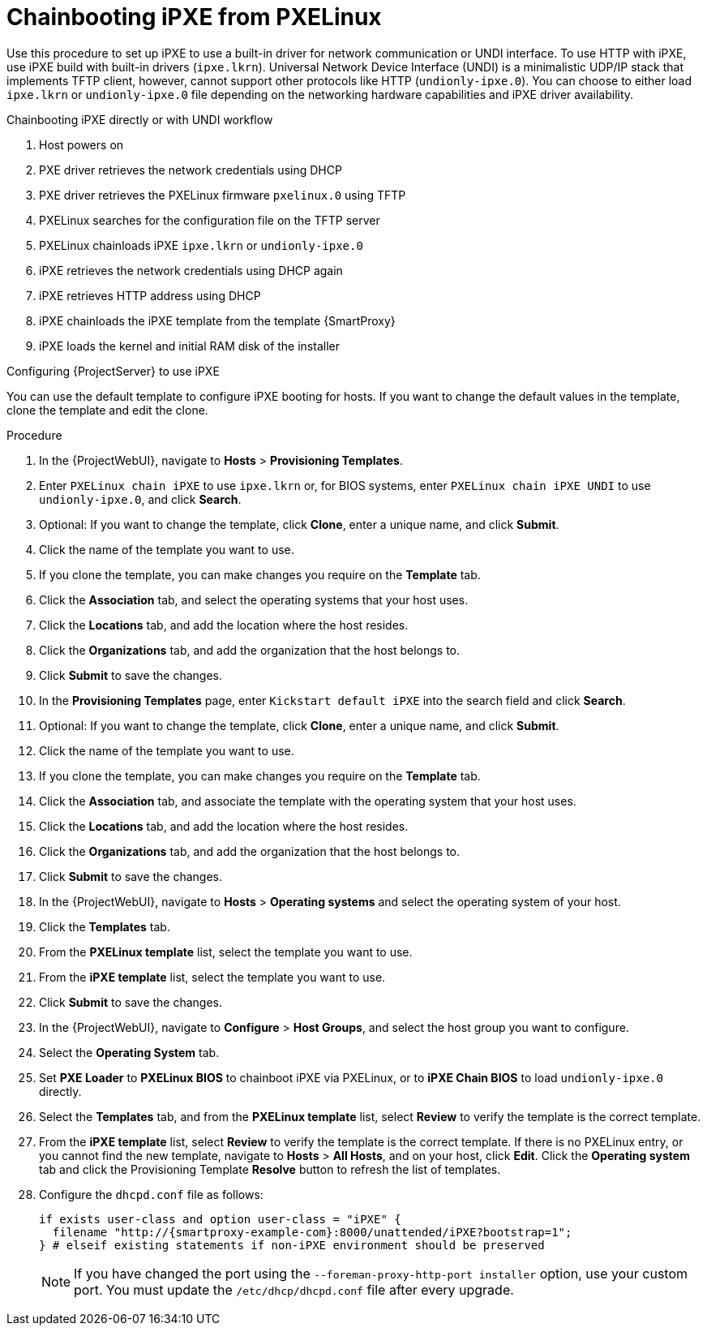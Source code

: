 [id="Chainbooting_iPXE_from_PXELinux_{context}"]
= Chainbooting iPXE from PXELinux

Use this procedure to set up iPXE to use a built-in driver for network communication or UNDI interface.
To use HTTP with iPXE, use iPXE build with built-in drivers (`ipxe.lkrn`).
Universal Network Device Interface (UNDI) is a minimalistic UDP/IP stack that implements TFTP client, however, cannot support other protocols like HTTP (`undionly-ipxe.0`).
You can choose to either load `ipxe.lkrn` or `undionly-ipxe.0` file depending on the networking hardware capabilities and iPXE driver availability.

.Chainbooting iPXE directly or with UNDI workflow
. Host powers on
. PXE driver retrieves the network credentials using DHCP
. PXE driver retrieves the PXELinux firmware `pxelinux.0` using TFTP
. PXELinux searches for the configuration file on the TFTP server
. PXELinux chainloads iPXE `ipxe.lkrn` or `undionly-ipxe.0`
. iPXE retrieves the network credentials using DHCP again
. iPXE retrieves HTTP address using DHCP
. iPXE chainloads the iPXE template from the template {SmartProxy}
. iPXE loads the kernel and initial RAM disk of the installer

.Configuring {ProjectServer} to use iPXE
You can use the default template to configure iPXE booting for hosts.
If you want to change the default values in the template, clone the template and edit the clone.

.Procedure
. In the {ProjectWebUI}, navigate to *Hosts* > *Provisioning Templates*.
. Enter `PXELinux chain iPXE` to use `ipxe.lkrn` or, for BIOS systems, enter `PXELinux chain iPXE UNDI` to use `undionly-ipxe.0`, and click *Search*.
. Optional: If you want to change the template, click *Clone*, enter a unique name, and click *Submit*.
. Click the name of the template you want to use.
. If you clone the template, you can make changes you require on the *Template* tab.
. Click the *Association* tab, and select the operating systems that your host uses.
. Click the *Locations* tab, and add the location where the host resides.
. Click the *Organizations* tab, and add the organization that the host belongs to.
. Click *Submit* to save the changes.
. In the *Provisioning Templates* page, enter `Kickstart default iPXE` into the search field and click *Search*.
. Optional: If you want to change the template, click *Clone*, enter a unique name, and click *Submit*.
. Click the name of the template you want to use.
. If you clone the template, you can make changes you require on the *Template* tab.
. Click the *Association* tab, and associate the template with the operating system that your host uses.
. Click the *Locations* tab, and add the location where the host resides.
. Click the *Organizations* tab, and add the organization that the host belongs to.
. Click *Submit* to save the changes.
. In the {ProjectWebUI}, navigate to *Hosts* > *Operating systems* and select the operating system of your host.
. Click the *Templates* tab.
. From the *PXELinux template* list, select the template you want to use.
. From the *iPXE template* list, select the template you want to use.
. Click *Submit* to save the changes.
. In the {ProjectWebUI}, navigate to *Configure* > *Host Groups*, and select the host group you want to configure.
. Select the *Operating System* tab.
. Set *PXE Loader* to *PXELinux BIOS* to chainboot iPXE via PXELinux, or to *iPXE Chain BIOS* to load `undionly-ipxe.0` directly.
. Select the *Templates* tab, and from the *PXELinux template* list, select *Review* to verify the template is the correct template.
. From the *iPXE template* list, select *Review* to verify the template is the correct template.
If there is no PXELinux entry, or you cannot find the new template, navigate to *Hosts* > *All Hosts*, and on your host, click *Edit*.
Click the *Operating system* tab and click the Provisioning Template *Resolve* button to refresh the list of templates.
. Configure the `dhcpd.conf` file as follows:
+
[options="nowrap" subs="+quotes,attributes"]
----
if exists user-class and option user-class = "iPXE" {
  filename "http://{smartproxy-example-com}:8000/unattended/iPXE?bootstrap=1";
} # elseif existing statements if non-iPXE environment should be preserved
----
+
[NOTE]
====
If you have changed the port using the `--foreman-proxy-http-port installer` option, use your custom port.
You must update the `/etc/dhcp/dhcpd.conf` file after every upgrade.
====
